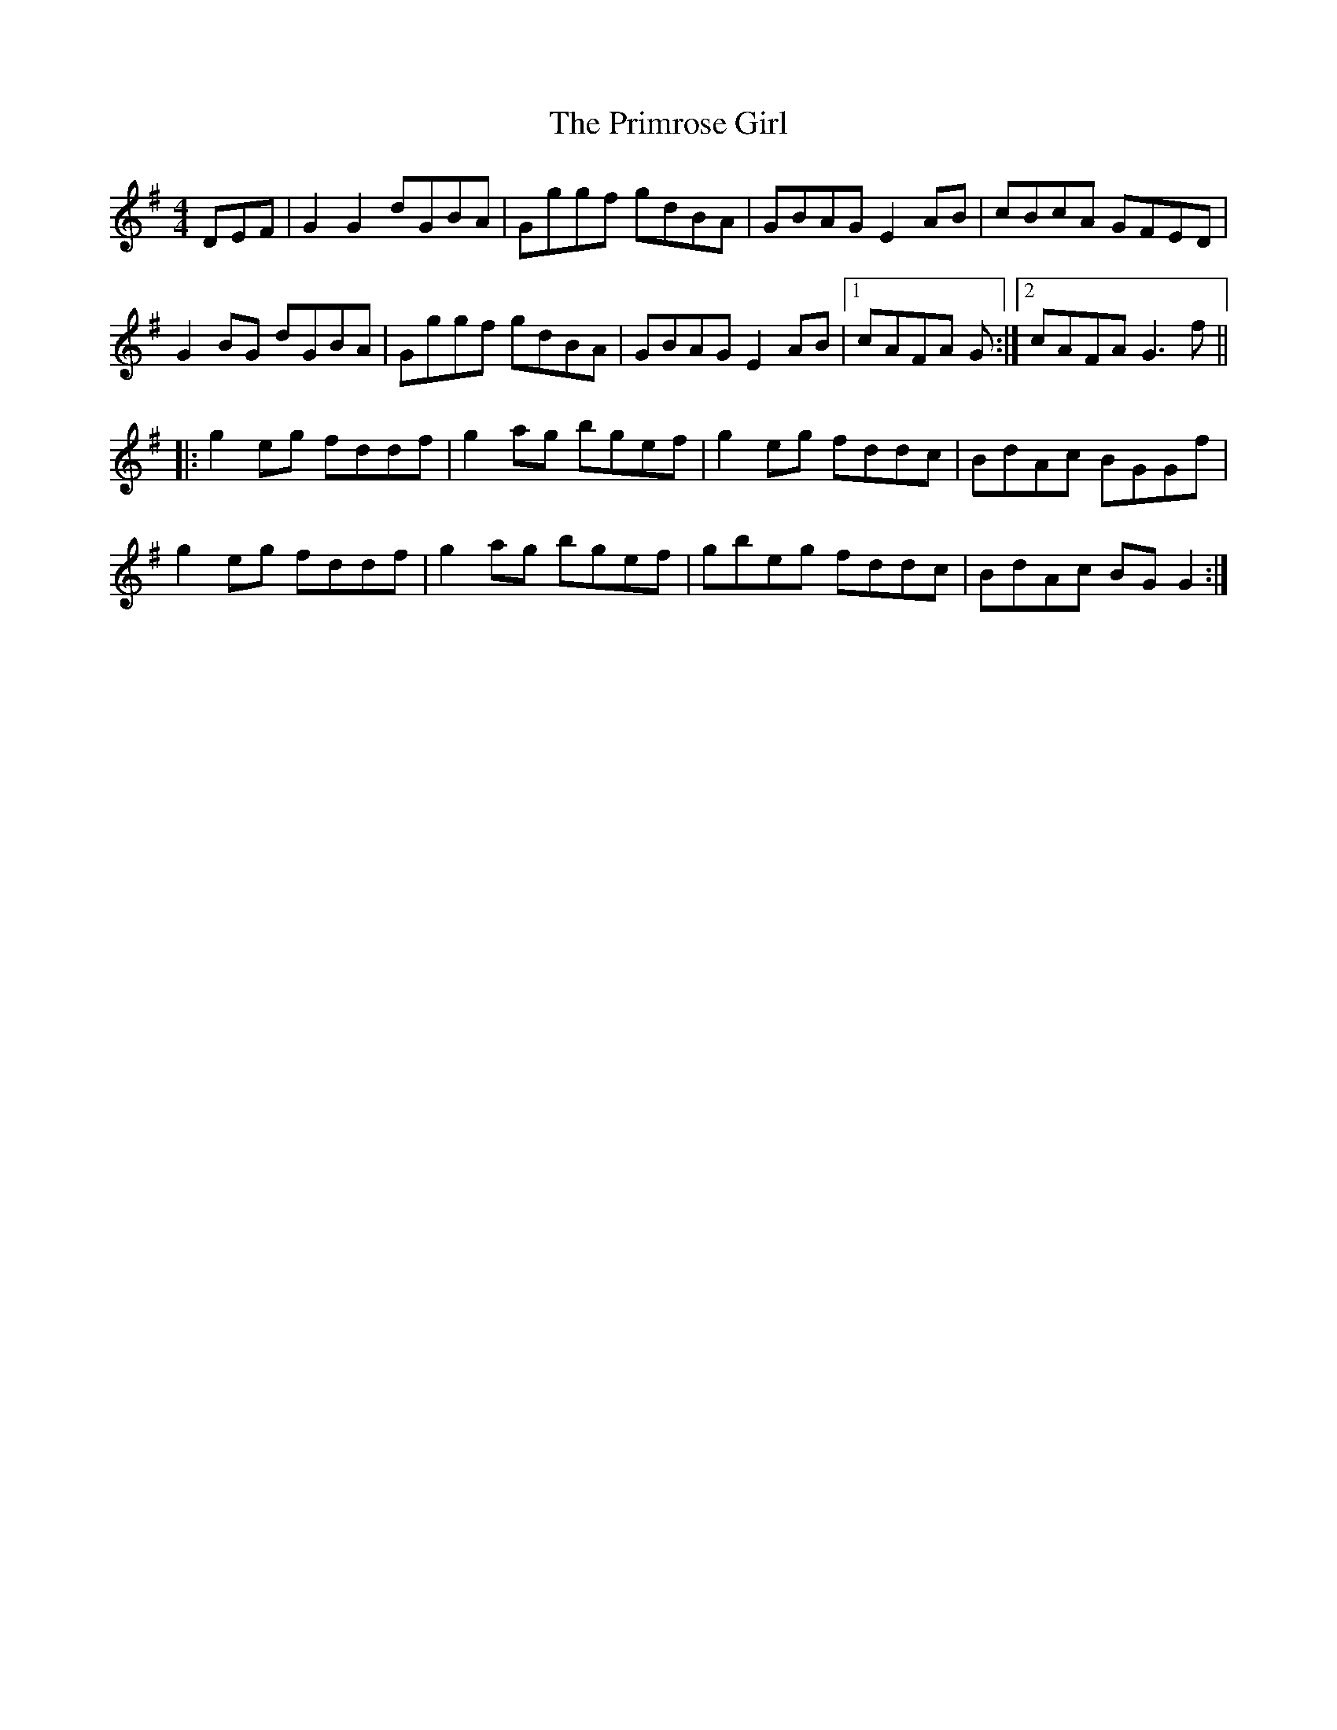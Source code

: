 X: 33071
T: Primrose Girl, The
R: reel
M: 4/4
K: Gmajor
DEF|G2 G2 dGBA|Gggf gdBA|GBAG E2 AB|cBcA GFED|
G2 BG dGBA|Gggf gdBA|GBAG E2 AB|1 cAFA G:|2 cAFA G3 f||
|:g2 eg fddf|g2 ag bgef|g2 eg fddc|BdAc BGGf|
g2 eg fddf|g2 ag bgef|gbeg fddc|BdAc BG G2:|

